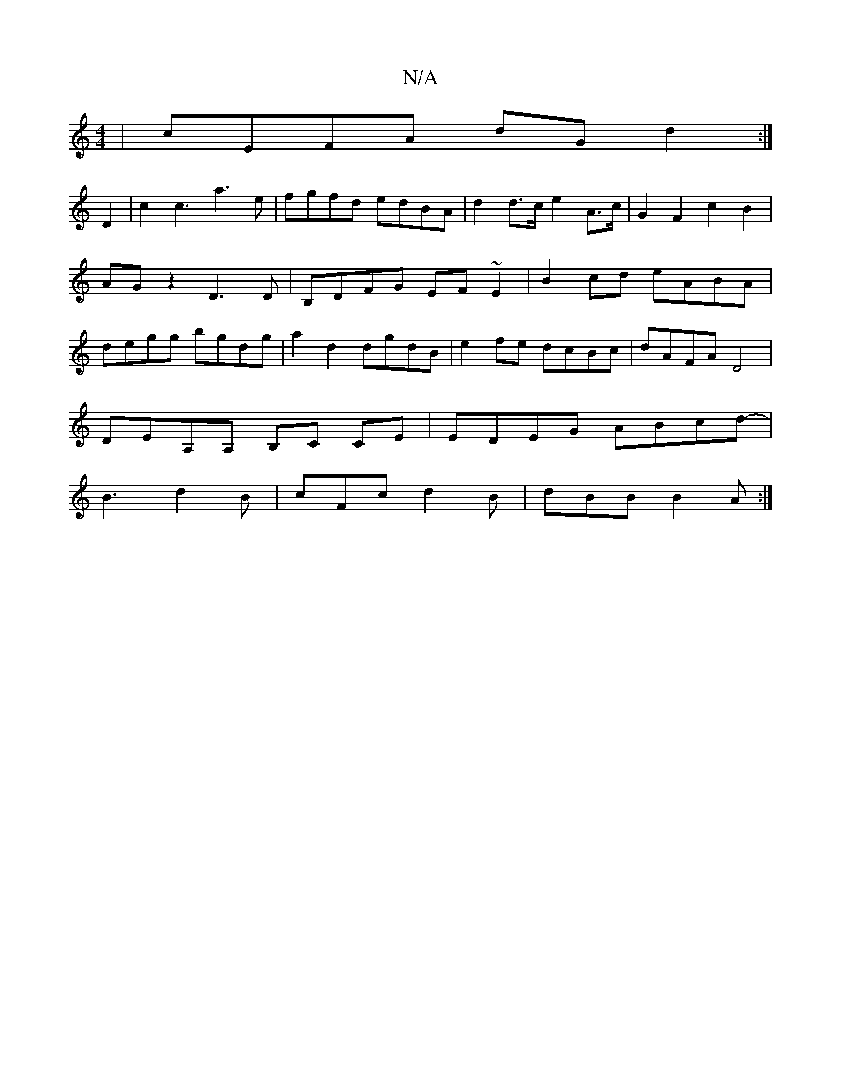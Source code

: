 X:1
T:N/A
M:4/4
R:N/A
K:Cmajor
| cEFA dG d2 :|
D2 |c2 c3 a3e|fgfd edBA | d2 d>c e2 A>c | G2F2c2B2 | AGz2D3D|B,DFG EF~E2|B2cd eABA|degg bgdg | a2 d2 dgdB | e2 fe dcBc | dAFA D4 |
DEA,A, B,C CE | EDEG ABcd |
-B3 d2B|cFc d2B|dBB B2A:|